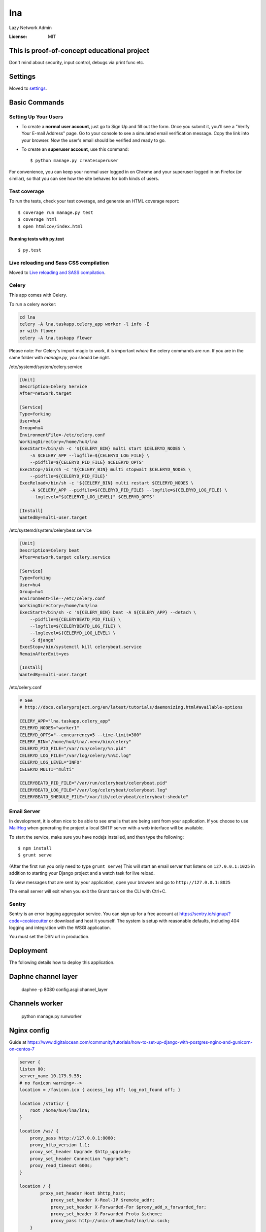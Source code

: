 lna
===

Lazy Network Admin

.. image:: https://img.shields.io/badge/built%20with-Cookiecutter%20Django-ff69b4.svg
     :target: https://github.com/pydanny/cookiecutter-django/
     :alt: Built with Cookiecutter Django


:License: MIT

This is proof-of-concept educational project
--------------------------------------------
Don't mind about security, input control, debugs via print func etc.

Settings
--------

Moved to settings_.

.. _settings: http://cookiecutter-django.readthedocs.io/en/latest/settings.html

Basic Commands
--------------

Setting Up Your Users
^^^^^^^^^^^^^^^^^^^^^

* To create a **normal user account**, just go to Sign Up and fill out the form. Once you submit it, you'll see a "Verify Your E-mail Address" page. Go to your console to see a simulated email verification message. Copy the link into your browser. Now the user's email should be verified and ready to go.

* To create an **superuser account**, use this command::

    $ python manage.py createsuperuser

For convenience, you can keep your normal user logged in on Chrome and your superuser logged in on Firefox (or similar), so that you can see how the site behaves for both kinds of users.

Test coverage
^^^^^^^^^^^^^

To run the tests, check your test coverage, and generate an HTML coverage report::

    $ coverage run manage.py test
    $ coverage html
    $ open htmlcov/index.html

Running tests with py.test
~~~~~~~~~~~~~~~~~~~~~~~~~~

::

  $ py.test

Live reloading and Sass CSS compilation
^^^^^^^^^^^^^^^^^^^^^^^^^^^^^^^^^^^^^^^

Moved to `Live reloading and SASS compilation`_.

.. _`Live reloading and SASS compilation`: http://cookiecutter-django.readthedocs.io/en/latest/live-reloading-and-sass-compilation.html



Celery
^^^^^^

This app comes with Celery.

To run a celery worker:

.. code-block:: bash

    cd lna
    celery -A lna.taskapp.celery_app worker -l info -E
    or with flower
    celery -A lna.taskapp flower

Please note: For Celery's import magic to work, it is important *where* the celery commands are run. If you are in the same folder with *manage.py*, you should be right.

/etc/systemd/system/celery.service

.. code-block:: bash

    [Unit]
    Description=Celery Service
    After=network.target

    [Service]
    Type=forking
    User=hu4
    Group=hu4
    EnvironmentFile=-/etc/celery.conf
    WorkingDirectory=/home/hu4/lna
    ExecStart=/bin/sh -c '${CELERY_BIN} multi start $CELERYD_NODES \
        -A $CELERY_APP --logfile=${CELERYD_LOG_FILE} \
        --pidfile=${CELERYD_PID_FILE} $CELERYD_OPTS'
    ExecStop=/bin/sh -c '${CELERY_BIN} multi stopwait $CELERYD_NODES \
        --pidfile=${CELERYD_PID_FILE}'
    ExecReload=/bin/sh -c '${CELERY_BIN} multi restart $CELERYD_NODES \
        -A $CELERY_APP --pidfile=${CELERYD_PID_FILE} --logfile=${CELERYD_LOG_FILE} \
        --loglevel="${CELERYD_LOG_LEVEL}" $CELERYD_OPTS'

    [Install]
    WantedBy=multi-user.target

/etc/systemd/system/celerybeat.service

.. code-block:: bash

    [Unit]
    Description=Celery beat
    After=network.target celery.service

    [Service]
    Type=forking
    User=hu4
    Group=hu4
    EnvironmentFile=-/etc/celery.conf
    WorkingDirectory=/home/hu4/lna
    ExecStart=/bin/sh -c '${CELERY_BIN} beat -A ${CELERY_APP} --detach \
        --pidfile=${CELERYBEATD_PID_FILE} \
        --logfile=${CELERYBEATD_LOG_FILE} \
        --loglevel=${CELERYD_LOG_LEVEL} \
        -S django'
    ExecStop=/bin/systemctl kill celerybeat.service
    RemainAfterExit=yes

    [Install]
    WantedBy=multi-user.target

/etc/celery.conf

.. code-block:: bash

    # See
    # http://docs.celeryproject.org/en/latest/tutorials/daemonizing.html#available-options

    CELERY_APP="lna.taskapp.celery_app"
    CELERYD_NODES="worker1"
    CELERYD_OPTS="--concurrency=5 --time-limit=300"
    CELERY_BIN="/home/hu4/lna/.venv/bin/celery"
    CELERYD_PID_FILE="/var/run/celery/%n.pid"
    CELERYD_LOG_FILE="/var/log/celery/%n%I.log"
    CELERYD_LOG_LEVEL="INFO"
    CELERYD_MULTI="multi"

    CELERYBEATD_PID_FILE="/var/run/celerybeat/celerybeat.pid"
    CELERYBEATD_LOG_FILE="/var/log/celerybeat/celerybeat.log"
    CELERYBEATD_SHEDULE_FILE="/var/lib/celerybeat/celerybeat-shedule"



Email Server
^^^^^^^^^^^^

In development, it is often nice to be able to see emails that are being sent from your application. If you choose to use `MailHog`_ when generating the project a local SMTP server with a web interface will be available.

.. _mailhog: https://github.com/mailhog/MailHog

To start the service, make sure you have nodejs installed, and then type the following::

    $ npm install
    $ grunt serve

(After the first run you only need to type ``grunt serve``) This will start an email server that listens on ``127.0.0.1:1025`` in addition to starting your Django project and a watch task for live reload.

To view messages that are sent by your application, open your browser and go to ``http://127.0.0.1:8025``

The email server will exit when you exit the Grunt task on the CLI with Ctrl+C.




Sentry
^^^^^^

Sentry is an error logging aggregator service. You can sign up for a free account at  https://sentry.io/signup/?code=cookiecutter  or download and host it yourself.
The system is setup with reasonable defaults, including 404 logging and integration with the WSGI application.

You must set the DSN url in production.


Deployment
----------

The following details how to deploy this application.

Daphne channel layer
--------------------
    daphne -p 8080 config.asgi:channel_layer

Channels worker
---------------
    python manage.py runworker

Nginx config
------------

Guide at https://www.digitalocean.com/community/tutorials/how-to-set-up-django-with-postgres-nginx-and-gunicorn-on-centos-7

.. code-block:: bash

    server {
    listen 80;
    server_name 10.179.9.55;
    # no favicon warning<-->
    location = /favicon.ico { access_log off; log_not_found off; }

    location /static/ {
        root /home/hu4/lna/lna;
    }

    location /ws/ {
        proxy_pass http://127.0.0.1:8080;
        proxy_http_version 1.1;
        proxy_set_header Upgrade $http_upgrade;
        proxy_set_header Connection "upgrade";
        proxy_read_timeout 600s;
    }

    location / {
            proxy_set_header Host $http_host;
                proxy_set_header X-Real-IP $remote_addr;
                proxy_set_header X-Forwarded-For $proxy_add_x_forwarded_for;
                proxy_set_header X-Forwarded-Proto $scheme;
                proxy_pass http://unix:/home/hu4/lna/lna.sock;
        }
    }

Gunicorn
--------

/etc/systemd/system/gunicorn.service

.. code-block:: bash

    [Unit]
    Description=gunicorn daemon
    After=network.target

    [Service]
    User=hu4
    Group=nginx
    WorkingDirectory=/home/hu4/lna
    ExecStart=/home/hu4/lna/.venv/bin/gunicorn --workers 3 --bind unix:/home/hu4/lna/lna.sock config.wsgi:application --access-logfile /var/log/gunicorn/access.log --error-logfile /var/log/gunicorn/error.log --timeout 300

    [Install]
    WantedBy=multi-user.target

.. code-block:: bash

    sudo systemctl start gunicorn
    sudo systemctl enable gunicorn
